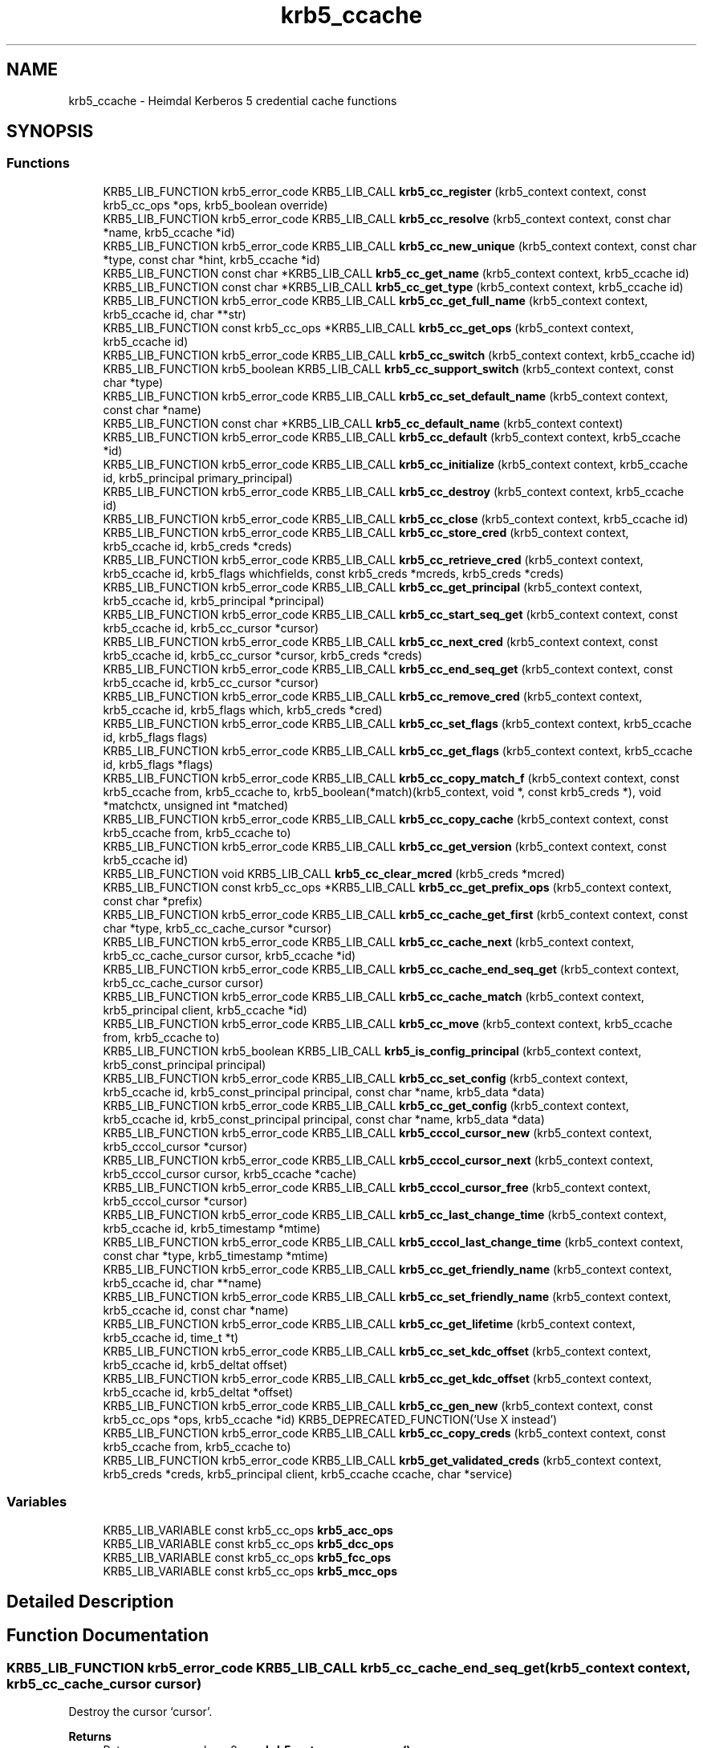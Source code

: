.\"	$NetBSD: krb5_ccache.3,v 1.3 2023/06/19 21:41:40 christos Exp $
.\"
.TH "krb5_ccache" 3 "Tue Nov 15 2022" "Version 7.8.0" "Heimdal Kerberos 5 library" \" -*- nroff -*-
.ad l
.nh
.SH NAME
krb5_ccache \- Heimdal Kerberos 5 credential cache functions
.SH SYNOPSIS
.br
.PP
.SS "Functions"

.in +1c
.ti -1c
.RI "KRB5_LIB_FUNCTION krb5_error_code KRB5_LIB_CALL \fBkrb5_cc_register\fP (krb5_context context, const krb5_cc_ops *ops, krb5_boolean override)"
.br
.ti -1c
.RI "KRB5_LIB_FUNCTION krb5_error_code KRB5_LIB_CALL \fBkrb5_cc_resolve\fP (krb5_context context, const char *name, krb5_ccache *id)"
.br
.ti -1c
.RI "KRB5_LIB_FUNCTION krb5_error_code KRB5_LIB_CALL \fBkrb5_cc_new_unique\fP (krb5_context context, const char *type, const char *hint, krb5_ccache *id)"
.br
.ti -1c
.RI "KRB5_LIB_FUNCTION const char *KRB5_LIB_CALL \fBkrb5_cc_get_name\fP (krb5_context context, krb5_ccache id)"
.br
.ti -1c
.RI "KRB5_LIB_FUNCTION const char *KRB5_LIB_CALL \fBkrb5_cc_get_type\fP (krb5_context context, krb5_ccache id)"
.br
.ti -1c
.RI "KRB5_LIB_FUNCTION krb5_error_code KRB5_LIB_CALL \fBkrb5_cc_get_full_name\fP (krb5_context context, krb5_ccache id, char **str)"
.br
.ti -1c
.RI "KRB5_LIB_FUNCTION const krb5_cc_ops *KRB5_LIB_CALL \fBkrb5_cc_get_ops\fP (krb5_context context, krb5_ccache id)"
.br
.ti -1c
.RI "KRB5_LIB_FUNCTION krb5_error_code KRB5_LIB_CALL \fBkrb5_cc_switch\fP (krb5_context context, krb5_ccache id)"
.br
.ti -1c
.RI "KRB5_LIB_FUNCTION krb5_boolean KRB5_LIB_CALL \fBkrb5_cc_support_switch\fP (krb5_context context, const char *type)"
.br
.ti -1c
.RI "KRB5_LIB_FUNCTION krb5_error_code KRB5_LIB_CALL \fBkrb5_cc_set_default_name\fP (krb5_context context, const char *name)"
.br
.ti -1c
.RI "KRB5_LIB_FUNCTION const char *KRB5_LIB_CALL \fBkrb5_cc_default_name\fP (krb5_context context)"
.br
.ti -1c
.RI "KRB5_LIB_FUNCTION krb5_error_code KRB5_LIB_CALL \fBkrb5_cc_default\fP (krb5_context context, krb5_ccache *id)"
.br
.ti -1c
.RI "KRB5_LIB_FUNCTION krb5_error_code KRB5_LIB_CALL \fBkrb5_cc_initialize\fP (krb5_context context, krb5_ccache id, krb5_principal primary_principal)"
.br
.ti -1c
.RI "KRB5_LIB_FUNCTION krb5_error_code KRB5_LIB_CALL \fBkrb5_cc_destroy\fP (krb5_context context, krb5_ccache id)"
.br
.ti -1c
.RI "KRB5_LIB_FUNCTION krb5_error_code KRB5_LIB_CALL \fBkrb5_cc_close\fP (krb5_context context, krb5_ccache id)"
.br
.ti -1c
.RI "KRB5_LIB_FUNCTION krb5_error_code KRB5_LIB_CALL \fBkrb5_cc_store_cred\fP (krb5_context context, krb5_ccache id, krb5_creds *creds)"
.br
.ti -1c
.RI "KRB5_LIB_FUNCTION krb5_error_code KRB5_LIB_CALL \fBkrb5_cc_retrieve_cred\fP (krb5_context context, krb5_ccache id, krb5_flags whichfields, const krb5_creds *mcreds, krb5_creds *creds)"
.br
.ti -1c
.RI "KRB5_LIB_FUNCTION krb5_error_code KRB5_LIB_CALL \fBkrb5_cc_get_principal\fP (krb5_context context, krb5_ccache id, krb5_principal *principal)"
.br
.ti -1c
.RI "KRB5_LIB_FUNCTION krb5_error_code KRB5_LIB_CALL \fBkrb5_cc_start_seq_get\fP (krb5_context context, const krb5_ccache id, krb5_cc_cursor *cursor)"
.br
.ti -1c
.RI "KRB5_LIB_FUNCTION krb5_error_code KRB5_LIB_CALL \fBkrb5_cc_next_cred\fP (krb5_context context, const krb5_ccache id, krb5_cc_cursor *cursor, krb5_creds *creds)"
.br
.ti -1c
.RI "KRB5_LIB_FUNCTION krb5_error_code KRB5_LIB_CALL \fBkrb5_cc_end_seq_get\fP (krb5_context context, const krb5_ccache id, krb5_cc_cursor *cursor)"
.br
.ti -1c
.RI "KRB5_LIB_FUNCTION krb5_error_code KRB5_LIB_CALL \fBkrb5_cc_remove_cred\fP (krb5_context context, krb5_ccache id, krb5_flags which, krb5_creds *cred)"
.br
.ti -1c
.RI "KRB5_LIB_FUNCTION krb5_error_code KRB5_LIB_CALL \fBkrb5_cc_set_flags\fP (krb5_context context, krb5_ccache id, krb5_flags flags)"
.br
.ti -1c
.RI "KRB5_LIB_FUNCTION krb5_error_code KRB5_LIB_CALL \fBkrb5_cc_get_flags\fP (krb5_context context, krb5_ccache id, krb5_flags *flags)"
.br
.ti -1c
.RI "KRB5_LIB_FUNCTION krb5_error_code KRB5_LIB_CALL \fBkrb5_cc_copy_match_f\fP (krb5_context context, const krb5_ccache from, krb5_ccache to, krb5_boolean(*match)(krb5_context, void *, const krb5_creds *), void *matchctx, unsigned int *matched)"
.br
.ti -1c
.RI "KRB5_LIB_FUNCTION krb5_error_code KRB5_LIB_CALL \fBkrb5_cc_copy_cache\fP (krb5_context context, const krb5_ccache from, krb5_ccache to)"
.br
.ti -1c
.RI "KRB5_LIB_FUNCTION krb5_error_code KRB5_LIB_CALL \fBkrb5_cc_get_version\fP (krb5_context context, const krb5_ccache id)"
.br
.ti -1c
.RI "KRB5_LIB_FUNCTION void KRB5_LIB_CALL \fBkrb5_cc_clear_mcred\fP (krb5_creds *mcred)"
.br
.ti -1c
.RI "KRB5_LIB_FUNCTION const krb5_cc_ops *KRB5_LIB_CALL \fBkrb5_cc_get_prefix_ops\fP (krb5_context context, const char *prefix)"
.br
.ti -1c
.RI "KRB5_LIB_FUNCTION krb5_error_code KRB5_LIB_CALL \fBkrb5_cc_cache_get_first\fP (krb5_context context, const char *type, krb5_cc_cache_cursor *cursor)"
.br
.ti -1c
.RI "KRB5_LIB_FUNCTION krb5_error_code KRB5_LIB_CALL \fBkrb5_cc_cache_next\fP (krb5_context context, krb5_cc_cache_cursor cursor, krb5_ccache *id)"
.br
.ti -1c
.RI "KRB5_LIB_FUNCTION krb5_error_code KRB5_LIB_CALL \fBkrb5_cc_cache_end_seq_get\fP (krb5_context context, krb5_cc_cache_cursor cursor)"
.br
.ti -1c
.RI "KRB5_LIB_FUNCTION krb5_error_code KRB5_LIB_CALL \fBkrb5_cc_cache_match\fP (krb5_context context, krb5_principal client, krb5_ccache *id)"
.br
.ti -1c
.RI "KRB5_LIB_FUNCTION krb5_error_code KRB5_LIB_CALL \fBkrb5_cc_move\fP (krb5_context context, krb5_ccache from, krb5_ccache to)"
.br
.ti -1c
.RI "KRB5_LIB_FUNCTION krb5_boolean KRB5_LIB_CALL \fBkrb5_is_config_principal\fP (krb5_context context, krb5_const_principal principal)"
.br
.ti -1c
.RI "KRB5_LIB_FUNCTION krb5_error_code KRB5_LIB_CALL \fBkrb5_cc_set_config\fP (krb5_context context, krb5_ccache id, krb5_const_principal principal, const char *name, krb5_data *data)"
.br
.ti -1c
.RI "KRB5_LIB_FUNCTION krb5_error_code KRB5_LIB_CALL \fBkrb5_cc_get_config\fP (krb5_context context, krb5_ccache id, krb5_const_principal principal, const char *name, krb5_data *data)"
.br
.ti -1c
.RI "KRB5_LIB_FUNCTION krb5_error_code KRB5_LIB_CALL \fBkrb5_cccol_cursor_new\fP (krb5_context context, krb5_cccol_cursor *cursor)"
.br
.ti -1c
.RI "KRB5_LIB_FUNCTION krb5_error_code KRB5_LIB_CALL \fBkrb5_cccol_cursor_next\fP (krb5_context context, krb5_cccol_cursor cursor, krb5_ccache *cache)"
.br
.ti -1c
.RI "KRB5_LIB_FUNCTION krb5_error_code KRB5_LIB_CALL \fBkrb5_cccol_cursor_free\fP (krb5_context context, krb5_cccol_cursor *cursor)"
.br
.ti -1c
.RI "KRB5_LIB_FUNCTION krb5_error_code KRB5_LIB_CALL \fBkrb5_cc_last_change_time\fP (krb5_context context, krb5_ccache id, krb5_timestamp *mtime)"
.br
.ti -1c
.RI "KRB5_LIB_FUNCTION krb5_error_code KRB5_LIB_CALL \fBkrb5_cccol_last_change_time\fP (krb5_context context, const char *type, krb5_timestamp *mtime)"
.br
.ti -1c
.RI "KRB5_LIB_FUNCTION krb5_error_code KRB5_LIB_CALL \fBkrb5_cc_get_friendly_name\fP (krb5_context context, krb5_ccache id, char **name)"
.br
.ti -1c
.RI "KRB5_LIB_FUNCTION krb5_error_code KRB5_LIB_CALL \fBkrb5_cc_set_friendly_name\fP (krb5_context context, krb5_ccache id, const char *name)"
.br
.ti -1c
.RI "KRB5_LIB_FUNCTION krb5_error_code KRB5_LIB_CALL \fBkrb5_cc_get_lifetime\fP (krb5_context context, krb5_ccache id, time_t *t)"
.br
.ti -1c
.RI "KRB5_LIB_FUNCTION krb5_error_code KRB5_LIB_CALL \fBkrb5_cc_set_kdc_offset\fP (krb5_context context, krb5_ccache id, krb5_deltat offset)"
.br
.ti -1c
.RI "KRB5_LIB_FUNCTION krb5_error_code KRB5_LIB_CALL \fBkrb5_cc_get_kdc_offset\fP (krb5_context context, krb5_ccache id, krb5_deltat *offset)"
.br
.ti -1c
.RI "KRB5_LIB_FUNCTION krb5_error_code KRB5_LIB_CALL \fBkrb5_cc_gen_new\fP (krb5_context context, const krb5_cc_ops *ops, krb5_ccache *id) KRB5_DEPRECATED_FUNCTION('Use X instead')"
.br
.ti -1c
.RI "KRB5_LIB_FUNCTION krb5_error_code KRB5_LIB_CALL \fBkrb5_cc_copy_creds\fP (krb5_context context, const krb5_ccache from, krb5_ccache to)"
.br
.ti -1c
.RI "KRB5_LIB_FUNCTION krb5_error_code KRB5_LIB_CALL \fBkrb5_get_validated_creds\fP (krb5_context context, krb5_creds *creds, krb5_principal client, krb5_ccache ccache, char *service)"
.br
.in -1c
.SS "Variables"

.in +1c
.ti -1c
.RI "KRB5_LIB_VARIABLE const krb5_cc_ops \fBkrb5_acc_ops\fP"
.br
.ti -1c
.RI "KRB5_LIB_VARIABLE const krb5_cc_ops \fBkrb5_dcc_ops\fP"
.br
.ti -1c
.RI "KRB5_LIB_VARIABLE const krb5_cc_ops \fBkrb5_fcc_ops\fP"
.br
.ti -1c
.RI "KRB5_LIB_VARIABLE const krb5_cc_ops \fBkrb5_mcc_ops\fP"
.br
.in -1c
.SH "Detailed Description"
.PP 

.SH "Function Documentation"
.PP 
.SS "KRB5_LIB_FUNCTION krb5_error_code KRB5_LIB_CALL krb5_cc_cache_end_seq_get (krb5_context context, krb5_cc_cache_cursor cursor)"
Destroy the cursor `cursor'\&.
.PP
\fBReturns\fP
.RS 4
Return an error code or 0, see \fBkrb5_get_error_message()\fP\&. 
.RE
.PP

.SS "KRB5_LIB_FUNCTION krb5_error_code KRB5_LIB_CALL krb5_cc_cache_get_first (krb5_context context, const char * type, krb5_cc_cache_cursor * cursor)"
Start iterating over all caches of specified type\&. See also \fBkrb5_cccol_cursor_new()\fP\&.
.PP
\fBParameters\fP
.RS 4
\fIcontext\fP A Kerberos 5 context 
.br
\fItype\fP optional type to iterate over, if NULL, the default cache is used\&. 
.br
\fIcursor\fP cursor should be freed with \fBkrb5_cc_cache_end_seq_get()\fP\&.
.RE
.PP
\fBReturns\fP
.RS 4
Return an error code or 0, see \fBkrb5_get_error_message()\fP\&. 
.RE
.PP

.SS "KRB5_LIB_FUNCTION krb5_error_code KRB5_LIB_CALL krb5_cc_cache_match (krb5_context context, krb5_principal client, krb5_ccache * id)"
Search for a matching credential cache that have the `principal' as the default principal\&. On success, `id' needs to be freed with \fBkrb5_cc_close()\fP or \fBkrb5_cc_destroy()\fP\&.
.PP
\fBParameters\fP
.RS 4
\fIcontext\fP A Kerberos 5 context 
.br
\fIclient\fP The principal to search for 
.br
\fIid\fP the returned credential cache
.RE
.PP
\fBReturns\fP
.RS 4
On failure, error code is returned and `id' is set to NULL\&. 
.RE
.PP

.SS "KRB5_LIB_FUNCTION krb5_error_code KRB5_LIB_CALL krb5_cc_cache_next (krb5_context context, krb5_cc_cache_cursor cursor, krb5_ccache * id)"
Retrieve the next cache pointed to by (`cursor') in `id' and advance `cursor'\&.
.PP
\fBParameters\fP
.RS 4
\fIcontext\fP A Kerberos 5 context 
.br
\fIcursor\fP the iterator cursor, returned by \fBkrb5_cc_cache_get_first()\fP 
.br
\fIid\fP next ccache
.RE
.PP
\fBReturns\fP
.RS 4
Return 0 or an error code\&. Returns KRB5_CC_END when the end of caches is reached, see \fBkrb5_get_error_message()\fP\&. 
.RE
.PP

.SS "KRB5_LIB_FUNCTION void KRB5_LIB_CALL krb5_cc_clear_mcred (krb5_creds * mcred)"
Clear `mcreds' so it can be used with krb5_cc_retrieve_cred 
.SS "KRB5_LIB_FUNCTION krb5_error_code KRB5_LIB_CALL krb5_cc_close (krb5_context context, krb5_ccache id)"
Stop using the ccache `id' and free the related resources\&.
.PP
\fBReturns\fP
.RS 4
Return an error code or 0, see \fBkrb5_get_error_message()\fP\&. 
.RE
.PP

.SS "KRB5_LIB_FUNCTION krb5_error_code KRB5_LIB_CALL krb5_cc_copy_cache (krb5_context context, const krb5_ccache from, krb5_ccache to)"
Just like \fBkrb5_cc_copy_match_f()\fP, but copy everything\&.
.PP
@ 
.SS "KRB5_LIB_FUNCTION krb5_error_code KRB5_LIB_CALL krb5_cc_copy_creds (krb5_context context, const krb5_ccache from, krb5_ccache to)"
MIT compat glue 
.SS "KRB5_LIB_FUNCTION krb5_error_code KRB5_LIB_CALL krb5_cc_copy_match_f (krb5_context context, const krb5_ccache from, krb5_ccache to, krb5_boolean(*)(krb5_context, void *, const krb5_creds *) match, void * matchctx, unsigned int * matched)"
Copy the contents of `from' to `to' if the given match function return true\&.
.PP
\fBParameters\fP
.RS 4
\fIcontext\fP A Kerberos 5 context\&. 
.br
\fIfrom\fP the cache to copy data from\&. 
.br
\fIto\fP the cache to copy data to\&. 
.br
\fImatch\fP a match function that should return TRUE if cred argument should be copied, if NULL, all credentials are copied\&. 
.br
\fImatchctx\fP context passed to match function\&. 
.br
\fImatched\fP set to true if there was a credential that matched, may be NULL\&.
.RE
.PP
\fBReturns\fP
.RS 4
Return an error code or 0, see \fBkrb5_get_error_message()\fP\&. 
.RE
.PP

.SS "KRB5_LIB_FUNCTION krb5_error_code KRB5_LIB_CALL krb5_cc_default (krb5_context context, krb5_ccache * id)"
Open the default ccache in `id'\&.
.PP
\fBReturns\fP
.RS 4
Return an error code or 0, see \fBkrb5_get_error_message()\fP\&. 
.RE
.PP

.SS "KRB5_LIB_FUNCTION const char* KRB5_LIB_CALL krb5_cc_default_name (krb5_context context)"
Return a pointer to a context static string containing the default ccache name\&.
.PP
\fBReturns\fP
.RS 4
String to the default credential cache name\&. 
.RE
.PP

.SS "KRB5_LIB_FUNCTION krb5_error_code KRB5_LIB_CALL krb5_cc_destroy (krb5_context context, krb5_ccache id)"
Remove the ccache `id'\&.
.PP
\fBReturns\fP
.RS 4
Return an error code or 0, see \fBkrb5_get_error_message()\fP\&. 
.RE
.PP

.SS "KRB5_LIB_FUNCTION krb5_error_code KRB5_LIB_CALL krb5_cc_end_seq_get (krb5_context context, const krb5_ccache id, krb5_cc_cursor * cursor)"
Destroy the cursor `cursor'\&. 
.SS "KRB5_LIB_FUNCTION krb5_error_code KRB5_LIB_CALL krb5_cc_gen_new (krb5_context context, const krb5_cc_ops * ops, krb5_ccache * id)"
Generate a new ccache of type `ops' in `id'\&.
.PP
Deprecated: use \fBkrb5_cc_new_unique()\fP instead\&.
.PP
\fBReturns\fP
.RS 4
Return an error code or 0, see \fBkrb5_get_error_message()\fP\&. 
.RE
.PP

.SS "KRB5_LIB_FUNCTION krb5_error_code KRB5_LIB_CALL krb5_cc_get_config (krb5_context context, krb5_ccache id, krb5_const_principal principal, const char * name, krb5_data * data)"
Get some configuration for the credential cache in the cache\&.
.PP
\fBParameters\fP
.RS 4
\fIcontext\fP a Keberos context 
.br
\fIid\fP the credential cache to store the data for 
.br
\fIprincipal\fP configuration for a specific principal, if NULL, global for the whole cache\&. 
.br
\fIname\fP name under which the configuraion is stored\&. 
.br
\fIdata\fP data to fetched, free with \fBkrb5_data_free()\fP 
.RE
.PP

.SS "KRB5_LIB_FUNCTION krb5_error_code KRB5_LIB_CALL krb5_cc_get_flags (krb5_context context, krb5_ccache id, krb5_flags * flags)"
Get the flags of `id', store them in `flags'\&. 
.SS "KRB5_LIB_FUNCTION krb5_error_code KRB5_LIB_CALL krb5_cc_get_friendly_name (krb5_context context, krb5_ccache id, char ** name)"
Return a friendly name on credential cache\&. Free the result with krb5_xfree()\&.
.PP
\fBReturns\fP
.RS 4
Return an error code or 0, see \fBkrb5_get_error_message()\fP\&. 
.RE
.PP

.SS "KRB5_LIB_FUNCTION krb5_error_code KRB5_LIB_CALL krb5_cc_get_full_name (krb5_context context, krb5_ccache id, char ** str)"
Return the complete resolvable name the cache
.PP
\fBParameters\fP
.RS 4
\fIcontext\fP a Keberos context 
.br
\fIid\fP return pointer to a found credential cache 
.br
\fIstr\fP the returned name of a credential cache, free with krb5_xfree()
.RE
.PP
\fBReturns\fP
.RS 4
Returns 0 or an error (and then *str is set to NULL)\&. 
.RE
.PP

.SS "KRB5_LIB_FUNCTION krb5_error_code KRB5_LIB_CALL krb5_cc_get_kdc_offset (krb5_context context, krb5_ccache id, krb5_deltat * offset)"
Get the time offset betwen the client and the KDC
.PP
If the backend doesn't support KDC offset, use the context global setting\&.
.PP
\fBParameters\fP
.RS 4
\fIcontext\fP A Kerberos 5 context\&. 
.br
\fIid\fP a credential cache 
.br
\fIoffset\fP the offset in seconds
.RE
.PP
\fBReturns\fP
.RS 4
Return an error code or 0, see \fBkrb5_get_error_message()\fP\&. 
.RE
.PP

.SS "KRB5_LIB_FUNCTION krb5_error_code KRB5_LIB_CALL krb5_cc_get_lifetime (krb5_context context, krb5_ccache id, time_t * t)"
Get the lifetime of the initial ticket in the cache
.PP
Get the lifetime of the initial ticket in the cache, if the initial ticket was not found, the error code KRB5_CC_END is returned\&.
.PP
\fBParameters\fP
.RS 4
\fIcontext\fP A Kerberos 5 context\&. 
.br
\fIid\fP a credential cache 
.br
\fIt\fP the relative lifetime of the initial ticket
.RE
.PP
\fBReturns\fP
.RS 4
Return an error code or 0, see \fBkrb5_get_error_message()\fP\&. 
.RE
.PP
If we find the start krbtgt in the cache, use that as the lifespan\&.
.PP
If there was no krbtgt, use the shortest lifetime of service tickets that have yet to expire\&. If all credentials are expired, \fBkrb5_cc_get_lifetime()\fP will fail\&.
.SS "KRB5_LIB_FUNCTION const char* KRB5_LIB_CALL krb5_cc_get_name (krb5_context context, krb5_ccache id)"
Return the name of the ccache `id' 
.SS "KRB5_LIB_FUNCTION const krb5_cc_ops* KRB5_LIB_CALL krb5_cc_get_ops (krb5_context context, krb5_ccache id)"
Return krb5_cc_ops of a the ccache `id'\&. 
.SS "KRB5_LIB_FUNCTION const krb5_cc_ops* KRB5_LIB_CALL krb5_cc_get_prefix_ops (krb5_context context, const char * prefix)"
Get the cc ops that is registered in `context' to handle the prefix\&. prefix can be a complete credential cache name or a prefix, the function will only use part up to the first colon (:) if there is one\&. If prefix the argument is NULL, the default ccache implemtation is returned\&.
.PP
\fBReturns\fP
.RS 4
Returns NULL if ops not found\&. 
.RE
.PP

.SS "KRB5_LIB_FUNCTION krb5_error_code KRB5_LIB_CALL krb5_cc_get_principal (krb5_context context, krb5_ccache id, krb5_principal * principal)"
Return the principal of `id' in `principal'\&.
.PP
\fBReturns\fP
.RS 4
Return an error code or 0, see \fBkrb5_get_error_message()\fP\&. 
.RE
.PP

.SS "KRB5_LIB_FUNCTION const char* KRB5_LIB_CALL krb5_cc_get_type (krb5_context context, krb5_ccache id)"
Return the type of the ccache `id'\&. 
.SS "KRB5_LIB_FUNCTION krb5_error_code KRB5_LIB_CALL krb5_cc_get_version (krb5_context context, const krb5_ccache id)"
Return the version of `id'\&. 
.SS "KRB5_LIB_FUNCTION krb5_error_code KRB5_LIB_CALL krb5_cc_initialize (krb5_context context, krb5_ccache id, krb5_principal primary_principal)"
Create a new ccache in `id' for `primary_principal'\&.
.PP
\fBReturns\fP
.RS 4
Return an error code or 0, see \fBkrb5_get_error_message()\fP\&. 
.RE
.PP

.SS "KRB5_LIB_FUNCTION krb5_error_code KRB5_LIB_CALL krb5_cc_last_change_time (krb5_context context, krb5_ccache id, krb5_timestamp * mtime)"
Return the last time the credential cache was modified\&.
.PP
\fBParameters\fP
.RS 4
\fIcontext\fP A Kerberos 5 context 
.br
\fIid\fP The credential cache to probe 
.br
\fImtime\fP the last modification time, set to 0 on error\&.
.RE
.PP
\fBReturns\fP
.RS 4
Return 0 or and error\&. See \fBkrb5_get_error_message()\fP\&. 
.RE
.PP

.SS "KRB5_LIB_FUNCTION krb5_error_code KRB5_LIB_CALL krb5_cc_move (krb5_context context, krb5_ccache from, krb5_ccache to)"
Move the content from one credential cache to another\&. The operation is an atomic switch\&.
.PP
\fBParameters\fP
.RS 4
\fIcontext\fP a Keberos context 
.br
\fIfrom\fP the credential cache to move the content from 
.br
\fIto\fP the credential cache to move the content to
.RE
.PP
\fBReturns\fP
.RS 4
On sucess, from is freed\&. On failure, error code is returned and from and to are both still allocated, see \fBkrb5_get_error_message()\fP\&. 
.RE
.PP

.SS "KRB5_LIB_FUNCTION krb5_error_code KRB5_LIB_CALL krb5_cc_new_unique (krb5_context context, const char * type, const char * hint, krb5_ccache * id)"
Generates a new unique ccache of \fCtype\fP in `id'\&. If `type' is NULL, the library chooses the default credential cache type\&. The supplied `hint' (that can be NULL) is a string that the credential cache type can use to base the name of the credential on, this is to make it easier for the user to differentiate the credentials\&.
.PP
\fBReturns\fP
.RS 4
Return an error code or 0, see \fBkrb5_get_error_message()\fP\&. 
.RE
.PP

.SS "KRB5_LIB_FUNCTION krb5_error_code KRB5_LIB_CALL krb5_cc_next_cred (krb5_context context, const krb5_ccache id, krb5_cc_cursor * cursor, krb5_creds * creds)"
Retrieve the next cred pointed to by (`id', `cursor') in `creds' and advance `cursor'\&.
.PP
\fBReturns\fP
.RS 4
Return an error code or 0, see \fBkrb5_get_error_message()\fP\&. 
.RE
.PP

.SS "KRB5_LIB_FUNCTION krb5_error_code KRB5_LIB_CALL krb5_cc_register (krb5_context context, const krb5_cc_ops * ops, krb5_boolean override)"
Add a new ccache type with operations `ops', overwriting any existing one if `override'\&.
.PP
\fBParameters\fP
.RS 4
\fIcontext\fP a Keberos context 
.br
\fIops\fP type of plugin symbol 
.br
\fIoverride\fP flag to select if the registration is to overide an existing ops with the same name\&.
.RE
.PP
\fBReturns\fP
.RS 4
Return an error code or 0, see \fBkrb5_get_error_message()\fP\&. 
.RE
.PP

.SS "KRB5_LIB_FUNCTION krb5_error_code KRB5_LIB_CALL krb5_cc_remove_cred (krb5_context context, krb5_ccache id, krb5_flags which, krb5_creds * cred)"
Remove the credential identified by `cred', `which' from `id'\&. 
.SS "KRB5_LIB_FUNCTION krb5_error_code KRB5_LIB_CALL krb5_cc_resolve (krb5_context context, const char * name, krb5_ccache * id)"
Find and allocate a ccache in `id' from the specification in `residual'\&. If the ccache name doesn't contain any colon, interpret it as a file name\&.
.PP
\fBParameters\fP
.RS 4
\fIcontext\fP a Keberos context\&. 
.br
\fIname\fP string name of a credential cache\&. 
.br
\fIid\fP return pointer to a found credential cache\&.
.RE
.PP
\fBReturns\fP
.RS 4
Return 0 or an error code\&. In case of an error, id is set to NULL, see \fBkrb5_get_error_message()\fP\&. 
.RE
.PP

.SS "KRB5_LIB_FUNCTION krb5_error_code KRB5_LIB_CALL krb5_cc_retrieve_cred (krb5_context context, krb5_ccache id, krb5_flags whichfields, const krb5_creds * mcreds, krb5_creds * creds)"
Retrieve the credential identified by `mcreds' (and `whichfields') from `id' in `creds'\&. 'creds' must be free by the caller using krb5_free_cred_contents\&.
.PP
\fBParameters\fP
.RS 4
\fIcontext\fP A Kerberos 5 context 
.br
\fIid\fP a Kerberos 5 credential cache 
.br
\fIwhichfields\fP what fields to use for matching credentials, same flags as whichfields in \fBkrb5_compare_creds()\fP 
.br
\fImcreds\fP template credential to use for comparing 
.br
\fIcreds\fP returned credential, free with \fBkrb5_free_cred_contents()\fP
.RE
.PP
\fBReturns\fP
.RS 4
Return an error code or 0, see \fBkrb5_get_error_message()\fP\&. 
.RE
.PP

.SS "KRB5_LIB_FUNCTION krb5_error_code KRB5_LIB_CALL krb5_cc_set_config (krb5_context context, krb5_ccache id, krb5_const_principal principal, const char * name, krb5_data * data)"
Store some configuration for the credential cache in the cache\&. Existing configuration under the same name is over-written\&.
.PP
\fBParameters\fP
.RS 4
\fIcontext\fP a Keberos context 
.br
\fIid\fP the credential cache to store the data for 
.br
\fIprincipal\fP configuration for a specific principal, if NULL, global for the whole cache\&. 
.br
\fIname\fP name under which the configuraion is stored\&. 
.br
\fIdata\fP data to store, if NULL, configure is removed\&. 
.RE
.PP

.SS "KRB5_LIB_FUNCTION krb5_error_code KRB5_LIB_CALL krb5_cc_set_default_name (krb5_context context, const char * name)"
Set the default cc name for `context' to `name'\&. 
.SS "KRB5_LIB_FUNCTION krb5_error_code KRB5_LIB_CALL krb5_cc_set_flags (krb5_context context, krb5_ccache id, krb5_flags flags)"
Set the flags of `id' to `flags'\&. 
.SS "KRB5_LIB_FUNCTION krb5_error_code KRB5_LIB_CALL krb5_cc_set_friendly_name (krb5_context context, krb5_ccache id, const char * name)"
Set the friendly name on credential cache\&.
.PP
\fBReturns\fP
.RS 4
Return an error code or 0, see \fBkrb5_get_error_message()\fP\&. 
.RE
.PP

.SS "KRB5_LIB_FUNCTION krb5_error_code KRB5_LIB_CALL krb5_cc_set_kdc_offset (krb5_context context, krb5_ccache id, krb5_deltat offset)"
Set the time offset betwen the client and the KDC
.PP
If the backend doesn't support KDC offset, use the context global setting\&.
.PP
\fBParameters\fP
.RS 4
\fIcontext\fP A Kerberos 5 context\&. 
.br
\fIid\fP a credential cache 
.br
\fIoffset\fP the offset in seconds
.RE
.PP
\fBReturns\fP
.RS 4
Return an error code or 0, see \fBkrb5_get_error_message()\fP\&. 
.RE
.PP

.SS "KRB5_LIB_FUNCTION krb5_error_code KRB5_LIB_CALL krb5_cc_start_seq_get (krb5_context context, const krb5_ccache id, krb5_cc_cursor * cursor)"
Start iterating over `id', `cursor' is initialized to the beginning\&. Caller must free the cursor with \fBkrb5_cc_end_seq_get()\fP\&.
.PP
\fBReturns\fP
.RS 4
Return an error code or 0, see \fBkrb5_get_error_message()\fP\&. 
.RE
.PP

.SS "KRB5_LIB_FUNCTION krb5_error_code KRB5_LIB_CALL krb5_cc_store_cred (krb5_context context, krb5_ccache id, krb5_creds * creds)"
Store `creds' in the ccache `id'\&.
.PP
\fBReturns\fP
.RS 4
Return an error code or 0, see \fBkrb5_get_error_message()\fP\&. 
.RE
.PP

.SS "KRB5_LIB_FUNCTION krb5_boolean KRB5_LIB_CALL krb5_cc_support_switch (krb5_context context, const char * type)"
Return true if the default credential cache support switch 
.SS "KRB5_LIB_FUNCTION krb5_error_code KRB5_LIB_CALL krb5_cc_switch (krb5_context context, krb5_ccache id)"
Switch the default default credential cache for a specific credcache type (and name for some implementations)\&.
.PP
\fBReturns\fP
.RS 4
Return an error code or 0, see \fBkrb5_get_error_message()\fP\&. 
.RE
.PP

.SS "KRB5_LIB_FUNCTION krb5_error_code KRB5_LIB_CALL krb5_cccol_cursor_free (krb5_context context, krb5_cccol_cursor * cursor)"
End an iteration and free all resources, can be done before end is reached\&.
.PP
\fBParameters\fP
.RS 4
\fIcontext\fP A Kerberos 5 context 
.br
\fIcursor\fP the iteration cursor to be freed\&.
.RE
.PP
\fBReturns\fP
.RS 4
Return 0 or and error, KRB5_CC_END is returned at the end of iteration\&. See \fBkrb5_get_error_message()\fP\&. 
.RE
.PP

.SS "KRB5_LIB_FUNCTION krb5_error_code KRB5_LIB_CALL krb5_cccol_cursor_new (krb5_context context, krb5_cccol_cursor * cursor)"
Get a new cache interation cursor that will interate over all credentials caches independent of type\&.
.PP
\fBParameters\fP
.RS 4
\fIcontext\fP a Keberos context 
.br
\fIcursor\fP passed into \fBkrb5_cccol_cursor_next()\fP and free with \fBkrb5_cccol_cursor_free()\fP\&.
.RE
.PP
\fBReturns\fP
.RS 4
Returns 0 or and error code, see \fBkrb5_get_error_message()\fP\&. 
.RE
.PP

.SS "KRB5_LIB_FUNCTION krb5_error_code KRB5_LIB_CALL krb5_cccol_cursor_next (krb5_context context, krb5_cccol_cursor cursor, krb5_ccache * cache)"
Get next credential cache from the iteration\&.
.PP
\fBParameters\fP
.RS 4
\fIcontext\fP A Kerberos 5 context 
.br
\fIcursor\fP the iteration cursor 
.br
\fIcache\fP the returned cursor, pointer is set to NULL on failure and a cache on success\&. The returned cache needs to be freed with \fBkrb5_cc_close()\fP or destroyed with \fBkrb5_cc_destroy()\fP\&. MIT Kerberos behavies slightly diffrent and sets cache to NULL when all caches are iterated over and return 0\&.
.RE
.PP
\fBReturns\fP
.RS 4
Return 0 or and error, KRB5_CC_END is returned at the end of iteration\&. See \fBkrb5_get_error_message()\fP\&. 
.RE
.PP

.SS "KRB5_LIB_FUNCTION krb5_error_code KRB5_LIB_CALL krb5_cccol_last_change_time (krb5_context context, const char * type, krb5_timestamp * mtime)"
Return the last modfication time for a cache collection\&. The query can be limited to a specific cache type\&. If the function return 0 and mtime is 0, there was no credentials in the caches\&.
.PP
\fBParameters\fP
.RS 4
\fIcontext\fP A Kerberos 5 context 
.br
\fItype\fP The credential cache to probe, if NULL, all type are traversed\&. 
.br
\fImtime\fP the last modification time, set to 0 on error\&.
.RE
.PP
\fBReturns\fP
.RS 4
Return 0 or and error\&. See \fBkrb5_get_error_message()\fP\&. 
.RE
.PP

.SS "KRB5_LIB_FUNCTION krb5_error_code KRB5_LIB_CALL krb5_get_validated_creds (krb5_context context, krb5_creds * creds, krb5_principal client, krb5_ccache ccache, char * service)"
Validate the newly fetch credential, see also krb5_verify_init_creds()\&.
.PP
\fBParameters\fP
.RS 4
\fIcontext\fP a Kerberos 5 context 
.br
\fIcreds\fP the credentials to verify 
.br
\fIclient\fP the client name to match up 
.br
\fIccache\fP the credential cache to use 
.br
\fIservice\fP a service name to use, used with \fBkrb5_sname_to_principal()\fP to build a hostname to use to verify\&. 
.RE
.PP

.SS "KRB5_LIB_FUNCTION krb5_boolean KRB5_LIB_CALL krb5_is_config_principal (krb5_context context, krb5_const_principal principal)"
Return TRUE (non zero) if the principal is a configuration principal (generated part of \fBkrb5_cc_set_config()\fP)\&. Returns FALSE (zero) if not a configuration principal\&.
.PP
\fBParameters\fP
.RS 4
\fIcontext\fP a Keberos context 
.br
\fIprincipal\fP principal to check if it a configuration principal 
.RE
.PP

.SH "Variable Documentation"
.PP 
.SS "KRB5_LIB_VARIABLE const krb5_cc_ops krb5_acc_ops"
\fBInitial value:\fP
.PP
.nf
= {
    KRB5_CC_OPS_VERSION,
    "API",
    acc_get_name,
    acc_resolve,
    acc_gen_new,
    acc_initialize,
    acc_destroy,
    acc_close,
    acc_store_cred,
    NULL, 
    acc_get_principal,
    acc_get_first,
    acc_get_next,
    acc_end_get,
    acc_remove_cred,
    acc_set_flags,
    acc_get_version,
    acc_get_cache_first,
    acc_get_cache_next,
    acc_end_cache_get,
    acc_move,
    acc_get_default_name,
    acc_set_default,
    acc_lastchange,
    NULL,
    NULL,
}
.fi
Variable containing the API based credential cache implemention\&. 
.SS "KRB5_LIB_VARIABLE const krb5_cc_ops krb5_dcc_ops"
\fBInitial value:\fP
.PP
.nf
= {
    KRB5_CC_OPS_VERSION,
    "DIR",
    dcc_get_name,
    dcc_resolve,
    dcc_gen_new,
    dcc_initialize,
    dcc_destroy,
    dcc_close,
    dcc_store_cred,
    NULL, 
    dcc_get_principal,
    dcc_get_first,
    dcc_get_next,
    dcc_end_get,
    dcc_remove_cred,
    dcc_set_flags,
    dcc_get_version,
    dcc_get_cache_first,
    dcc_get_cache_next,
    dcc_end_cache_get,
    dcc_move,
    dcc_get_default_name,
    dcc_set_default,
    dcc_lastchange,
    dcc_set_kdc_offset,
    dcc_get_kdc_offset
}
.fi
Variable containing the DIR based credential cache implemention\&. 
.SS "KRB5_LIB_VARIABLE const krb5_cc_ops krb5_fcc_ops"
\fBInitial value:\fP
.PP
.nf
= {
    KRB5_CC_OPS_VERSION,
    "FILE",
    fcc_get_name,
    fcc_resolve,
    fcc_gen_new,
    fcc_initialize,
    fcc_destroy,
    fcc_close,
    fcc_store_cred,
    NULL, 
    fcc_get_principal,
    fcc_get_first,
    fcc_get_next,
    fcc_end_get,
    fcc_remove_cred,
    fcc_set_flags,
    fcc_get_version,
    fcc_get_cache_first,
    fcc_get_cache_next,
    fcc_end_cache_get,
    fcc_move,
    fcc_get_default_name,
    NULL,
    fcc_lastchange,
    fcc_set_kdc_offset,
    fcc_get_kdc_offset
}
.fi
Variable containing the FILE based credential cache implemention\&. 
.SS "KRB5_LIB_VARIABLE const krb5_cc_ops krb5_mcc_ops"
\fBInitial value:\fP
.PP
.nf
= {
    KRB5_CC_OPS_VERSION,
    "MEMORY",
    mcc_get_name,
    mcc_resolve,
    mcc_gen_new,
    mcc_initialize,
    mcc_destroy,
    mcc_close,
    mcc_store_cred,
    NULL, 
    mcc_get_principal,
    mcc_get_first,
    mcc_get_next,
    mcc_end_get,
    mcc_remove_cred,
    mcc_set_flags,
    NULL,
    mcc_get_cache_first,
    mcc_get_cache_next,
    mcc_end_cache_get,
    mcc_move,
    mcc_default_name,
    NULL,
    mcc_lastchange,
    mcc_set_kdc_offset,
    mcc_get_kdc_offset
}
.fi
Variable containing the MEMORY based credential cache implemention\&. 
.SH "Author"
.PP 
Generated automatically by Doxygen for Heimdal Kerberos 5 library from the source code\&.
